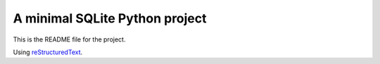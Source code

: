 
A minimal SQLite Python project
=======================

This is the README file for the project.

Using `reStructuredText <http://docutils.sourceforge.net/rst.html>`_.